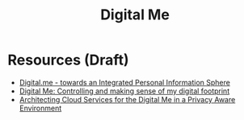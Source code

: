 #+title: Digital Me

* Resources (Draft)

- [[http://citeseerx.ist.psu.edu/viewdoc/download?doi=10.1.1.458.160&rep=rep1&type=pdf][Digital.me - towards an Integrated Personal Information Sphere]]
- [[https://library.oapen.org/bitstream/handle/20.500.12657/27711/1002295.pdf?sequence=1#page=168][Digital Me: Controlling and making sense of my digital footprint]]
- [[https://sse-rwth.de/publications/Architecting-Cloud-Services-for-the-Digital-me-in-a-Privacy-Aware-Environment.pdf][Architecting Cloud Services for the Digital Me in a Privacy Aware Environment]]
